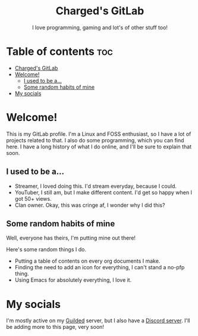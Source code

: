 #+HTML:<div align=center><a href="https://gitlab.com/charged1/charged1/-/raw/main/logo.png"><img alt="Charged Logo" width="240" height="240" src="https://gitlab.com/charged1/charged1/-/raw/main/logo.png"></a>

* Charged's GitLab
I love programming, gaming and lot's of other stuff too!

#+HTML:</div>

* Table of contents :toc:
- [[#chargeds-gitlab][Charged's GitLab]]
- [[#welcome][Welcome!]]
  - [[#i-used-to-be-a][I used to be a...]]
  - [[#some-random-habits-of-mine][Some random habits of mine]]
- [[#my-socials][My socials]]

* Welcome!
This is my GitLab profile. I'm a Linux and FOSS enthusiast, so I have a lot of projects related to that. I also do some programming, which you can find here. I have a long history of what I do online, and I'll be sure to explain that soon.

** I used to be a...
+ Streamer, I loved doing this. I'd stream everyday, because I could.
+ YouTuber, I still am, but I make different content. I'd get so happy when I got 50+ views.
+ Clan owner. Okay, this was cringe af, I wonder why I did this?

** Some random habits of mine
Well, everyone has theirs, I'm putting mine out there!

Here's some random things I do.
+ Putting a table of contents on every org documents I make.
+ Finding the need to add an icon for everything, I can't stand a no-pfp thing.
+ Using Emacs for absolutely everything, I love it.

* My socials
I'm mostly active on my [[https://guilded.gg/fts/][Guilded]] server, but I also have a [[https://dsc.gg/freetech/][Discord server]]. I'll be adding more to this page, very soon!
